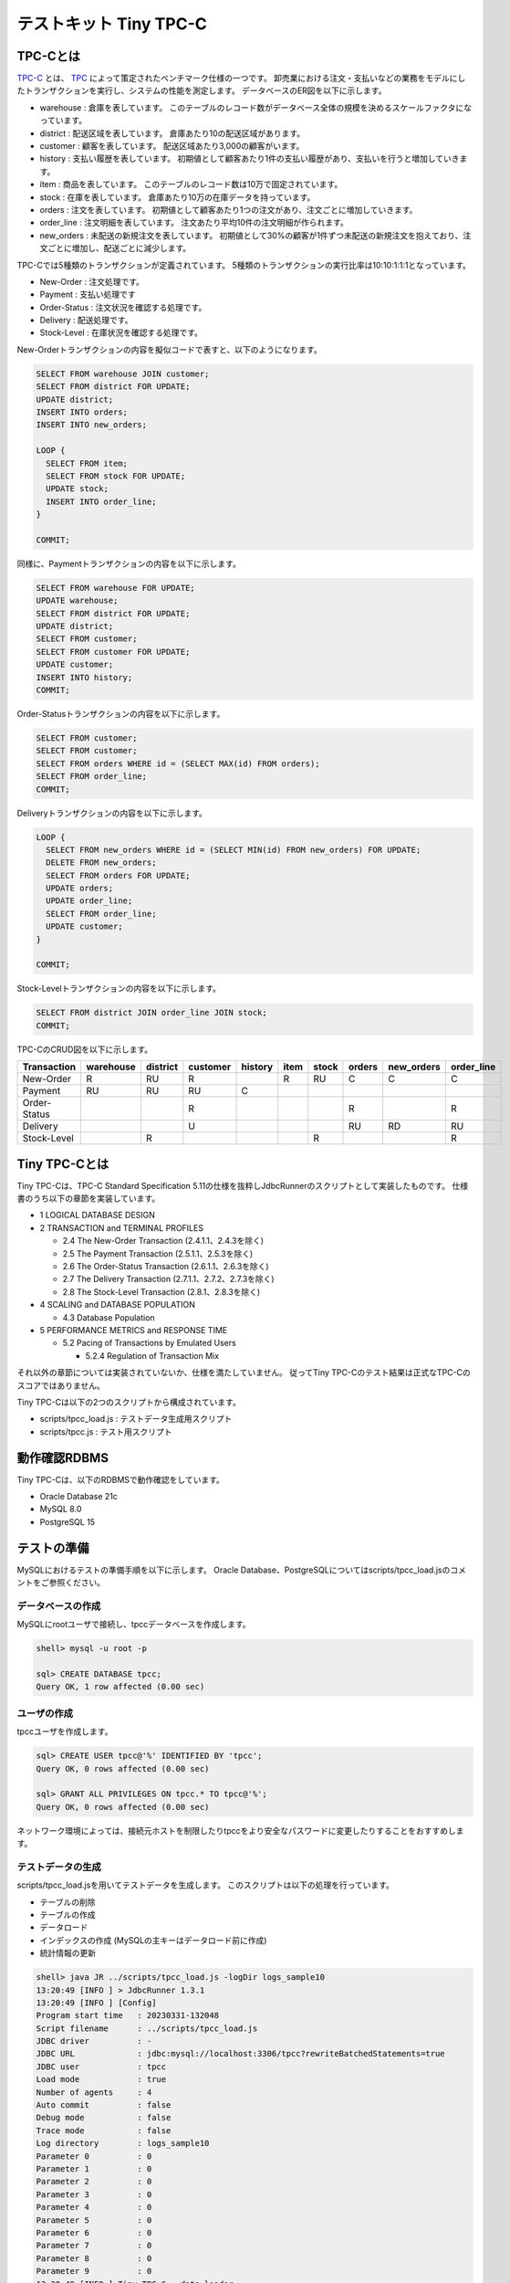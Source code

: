 テストキット Tiny TPC-C
=======================

TPC-Cとは
---------

`TPC-C <http://www.tpc.org/tpcc/>`_ とは、 `TPC <http://www.tpc.org/>`_ によって策定されたベンチマーク仕様の一つです。
卸売業における注文・支払いなどの業務をモデルにしたトランザクションを実行し、システムの性能を測定します。
データベースのER図を以下に示します。

.. image:: images/tpc-c.png

* warehouse : 倉庫を表しています。
  このテーブルのレコード数がデータベース全体の規模を決めるスケールファクタになっています。
* district : 配送区域を表しています。
  倉庫あたり10の配送区域があります。
* customer : 顧客を表しています。
  配送区域あたり3,000の顧客がいます。
* history : 支払い履歴を表しています。
  初期値として顧客あたり1件の支払い履歴があり、支払いを行うと増加していきます。
* item : 商品を表しています。
  このテーブルのレコード数は10万で固定されています。
* stock : 在庫を表しています。
  倉庫あたり10万の在庫データを持っています。
* orders : 注文を表しています。
  初期値として顧客あたり1つの注文があり、注文ごとに増加していきます。
* order_line : 注文明細を表しています。
  注文あたり平均10件の注文明細が作られます。
* new_orders : 未配送の新規注文を表しています。
  初期値として30%の顧客が1件ずつ未配送の新規注文を抱えており、注文ごとに増加し、配送ごとに減少します。

TPC-Cでは5種類のトランザクションが定義されています。
5種類のトランザクションの実行比率は10:10:1:1:1となっています。

* New-Order : 注文処理です。
* Payment : 支払い処理です
* Order-Status : 注文状況を確認する処理です。
* Delivery : 配送処理です。
* Stock-Level : 在庫状況を確認する処理です。

New-Orderトランザクションの内容を擬似コードで表すと、以下のようになります。

.. code-block:: plpgsql

  SELECT FROM warehouse JOIN customer;
  SELECT FROM district FOR UPDATE;
  UPDATE district;
  INSERT INTO orders;
  INSERT INTO new_orders;

  LOOP {
    SELECT FROM item;
    SELECT FROM stock FOR UPDATE;
    UPDATE stock;
    INSERT INTO order_line;
  }

  COMMIT;

同様に、Paymentトランザクションの内容を以下に示します。

.. code-block:: plpgsql

  SELECT FROM warehouse FOR UPDATE;
  UPDATE warehouse;
  SELECT FROM district FOR UPDATE;
  UPDATE district;
  SELECT FROM customer;
  SELECT FROM customer FOR UPDATE;
  UPDATE customer;
  INSERT INTO history;
  COMMIT;

Order-Statusトランザクションの内容を以下に示します。

.. code-block:: plpgsql

  SELECT FROM customer;
  SELECT FROM customer;
  SELECT FROM orders WHERE id = (SELECT MAX(id) FROM orders);
  SELECT FROM order_line;
  COMMIT;

Deliveryトランザクションの内容を以下に示します。

.. code-block:: plpgsql

  LOOP {
    SELECT FROM new_orders WHERE id = (SELECT MIN(id) FROM new_orders) FOR UPDATE;
    DELETE FROM new_orders;
    SELECT FROM orders FOR UPDATE;
    UPDATE orders;
    UPDATE order_line;
    SELECT FROM order_line;
    UPDATE customer;
  }

  COMMIT;

Stock-Levelトランザクションの内容を以下に示します。

.. code-block:: plpgsql

  SELECT FROM district JOIN order_line JOIN stock;
  COMMIT;

TPC-CのCRUD図を以下に示します。

============ ========= ======== ======== ======= ==== ===== ====== ========== ==========
Transaction  warehouse district customer history item stock orders new_orders order_line
============ ========= ======== ======== ======= ==== ===== ====== ========== ==========
New-Order    R         RU       R                R    RU    C      C          C
Payment      RU        RU       RU       C
Order-Status                    R                           R                 R
Delivery                        U                           RU     RD         RU
Stock-Level            R                              R                       R
============ ========= ======== ======== ======= ==== ===== ====== ========== ==========

Tiny TPC-Cとは
--------------

Tiny TPC-Cは、TPC-C Standard Specification 5.11の仕様を抜粋しJdbcRunnerのスクリプトとして実装したものです。
仕様書のうち以下の章節を実装しています。

* 1 LOGICAL DATABASE DESIGN
* 2 TRANSACTION and TERMINAL PROFILES

  * 2.4 The New-Order Transaction (2.4.1.1、2.4.3を除く)
  * 2.5 The Payment Transaction (2.5.1.1、2.5.3を除く)
  * 2.6 The Order-Status Transaction (2.6.1.1、2.6.3を除く)
  * 2.7 The Delivery Transaction (2.7.1.1、2.7.2、2.7.3を除く)
  * 2.8 The Stock-Level Transaction (2.8.1、2.8.3を除く)

* 4 SCALING and DATABASE POPULATION

  * 4.3 Database Population

* 5 PERFORMANCE METRICS and RESPONSE TIME

  * 5.2 Pacing of Transactions by Emulated Users

    * 5.2.4 Regulation of Transaction Mix

それ以外の章節については実装されていないか、仕様を満たしていません。
従ってTiny TPC-Cのテスト結果は正式なTPC-Cのスコアではありません。

Tiny TPC-Cは以下の2つのスクリプトから構成されています。

* scripts/tpcc_load.js : テストデータ生成用スクリプト
* scripts/tpcc.js : テスト用スクリプト

動作確認RDBMS
-------------

Tiny TPC-Cは、以下のRDBMSで動作確認をしています。

* Oracle Database 21c
* MySQL 8.0
* PostgreSQL 15

テストの準備
------------

MySQLにおけるテストの準備手順を以下に示します。
Oracle Database、PostgreSQLについてはscripts/tpcc_load.jsのコメントをご参照ください。

データベースの作成
^^^^^^^^^^^^^^^^^^

MySQLにrootユーザで接続し、tpccデータベースを作成します。

.. code-block:: mysql

  shell> mysql -u root -p

  sql> CREATE DATABASE tpcc;
  Query OK, 1 row affected (0.00 sec)

ユーザの作成
^^^^^^^^^^^^

tpccユーザを作成します。

.. code-block:: mysql

  sql> CREATE USER tpcc@'%' IDENTIFIED BY 'tpcc';
  Query OK, 0 rows affected (0.00 sec)

  sql> GRANT ALL PRIVILEGES ON tpcc.* TO tpcc@'%';
  Query OK, 0 rows affected (0.00 sec)

ネットワーク環境によっては、接続元ホストを制限したりtpccをより安全なパスワードに変更したりすることをおすすめします。

テストデータの生成
^^^^^^^^^^^^^^^^^^

scripts/tpcc_load.jsを用いてテストデータを生成します。
このスクリプトは以下の処理を行っています。

* テーブルの削除
* テーブルの作成
* データロード
* インデックスの作成 (MySQLの主キーはデータロード前に作成)
* 統計情報の更新

.. code-block:: text

  shell> java JR ../scripts/tpcc_load.js -logDir logs_sample10
  13:20:49 [INFO ] > JdbcRunner 1.3.1
  13:20:49 [INFO ] [Config]
  Program start time   : 20230331-132048
  Script filename      : ../scripts/tpcc_load.js
  JDBC driver          : -
  JDBC URL             : jdbc:mysql://localhost:3306/tpcc?rewriteBatchedStatements=true
  JDBC user            : tpcc
  Load mode            : true
  Number of agents     : 4
  Auto commit          : false
  Debug mode           : false
  Trace mode           : false
  Log directory        : logs_sample10
  Parameter 0          : 0
  Parameter 1          : 0
  Parameter 2          : 0
  Parameter 3          : 0
  Parameter 4          : 0
  Parameter 5          : 0
  Parameter 6          : 0
  Parameter 7          : 0
  Parameter 8          : 0
  Parameter 9          : 0
  13:20:49 [INFO ] Tiny TPC-C - data loader
  13:20:49 [INFO ] -param0  : Scale factor (default : 16)
  13:20:49 [INFO ] -nAgents : Parallel loading degree (default : 4)
  13:20:49 [INFO ] Scale factor            : 16
  13:20:49 [INFO ] Parallel loading degree : 4
  13:20:49 [INFO ] Dropping tables ...
  13:20:49 [WARN ] JavaException: java.sql.SQLSyntaxErrorException: Unknown table 'tpcc.order_line'
  13:20:49 [WARN ] JavaException: java.sql.SQLSyntaxErrorException: Unknown table 'tpcc.new_orders'
  13:20:49 [WARN ] JavaException: java.sql.SQLSyntaxErrorException: Unknown table 'tpcc.orders'
  13:20:49 [WARN ] JavaException: java.sql.SQLSyntaxErrorException: Unknown table 'tpcc.stock'
  13:20:49 [WARN ] JavaException: java.sql.SQLSyntaxErrorException: Unknown table 'tpcc.item'
  13:20:49 [WARN ] JavaException: java.sql.SQLSyntaxErrorException: Unknown table 'tpcc.history'
  13:20:49 [WARN ] JavaException: java.sql.SQLSyntaxErrorException: Unknown table 'tpcc.customer'
  13:20:49 [WARN ] JavaException: java.sql.SQLSyntaxErrorException: Unknown table 'tpcc.district'
  13:20:49 [WARN ] JavaException: java.sql.SQLSyntaxErrorException: Unknown table 'tpcc.warehouse'
  13:20:49 [INFO ] Creating tables ...
  13:20:49 [INFO ] Loading item ...
  13:20:50 [INFO ] item : 10000 / 100000
  13:20:50 [INFO ] item : 20000 / 100000
  13:20:51 [INFO ] item : 30000 / 100000
  13:20:51 [INFO ] item : 40000 / 100000
  13:20:51 [INFO ] item : 50000 / 100000
  13:20:51 [INFO ] item : 60000 / 100000
  13:20:51 [INFO ] item : 70000 / 100000
  13:20:52 [INFO ] item : 80000 / 100000
  13:20:52 [INFO ] item : 90000 / 100000
  13:20:52 [INFO ] item : 100000 / 100000
  13:20:52 [INFO ] Loading warehouse id 4 by agent 2 ...
  13:20:52 [INFO ] Loading warehouse id 2 by agent 3 ...
  13:20:52 [INFO ] Loading warehouse id 3 by agent 0 ...
  13:20:52 [INFO ] Loading warehouse id 1 by agent 1 ...
  ...
  13:23:11 [INFO ] [Agent 2] orders : 30000 / 30000
  13:23:15 [INFO ] [Agent 0] orders : 30000 / 30000
  13:23:16 [INFO ] [Agent 1] orders : 30000 / 30000
  13:23:16 [INFO ] [Agent 3] orders : 30000 / 30000
  13:23:16 [INFO ] Creating indexes ...
  13:23:21 [INFO ] Analyzing tables ...
  13:23:21 [INFO ] Completed.
  13:23:21 [INFO ] < JdbcRunner SUCCESS

「Unknown table 'order_line'」などの警告は、存在しないテーブルを削除しようとして出力されるものです。
無視して構いません。

-param0を指定することによって、スケールファクタを変更できます。
スケールファクタ1あたりwarehouseテーブルのレコード数が1増加し、その他のテーブルについてもレコード数が以下のように増加します。
デフォルトのスケールファクタは16です。

========== ======================
Table      Records
========== ======================
warehouse  sf x 1
district   sf x 10
customer   sf x 30,000
history    sf x 30,000
item       100,000
stock      sf x 100,000
orders     sf x 30,000
new_orders sf x 9,000
order_line sf x 300,000 (approx.)
========== ======================

-nAgentsを指定することによって、ロードの並列度を変更できます。
CPUコア数の多い環境では、並列度を上げることでロード時間を短縮できます。
デフォルトの並列度は4です。

.. code-block:: text

  shell> java JR ../scripts/tpcc_load.js -nAgents 8 -param0 100


テストの実行
------------

scripts/tpcc.jsを用いてテストを実行します。
以下の例ではlocalhostのRDBMSに対してテストを行っていますが、実際にはJdbcRunnerとRDBMSを異なるコンピュータに配置することをおすすめします。

.. code-block:: text

  shell> java JR ../scripts/tpcc.js -logDir logs_sample10 -warmupTime 300 -measurementTime 900
  13:23:21 [INFO ] > JdbcRunner 1.3.1
  13:23:21 [INFO ] [Config]
  Program start time   : 20230331-132321
  Script filename      : ../scripts/tpcc.js
  JDBC driver          : -
  JDBC URL             : jdbc:mysql://localhost:3306/tpcc
  JDBC user            : tpcc
  Warmup time          : 300 sec
  Measurement time     : 900 sec
  Number of tx types   : 5
  Number of agents     : 16
  Connection pool size : 16
  Statement cache size : 40
  Auto commit          : false
  Sleep time           : 0,0,0,0,0 msec
  Throttle             : - tps (total)
  Debug mode           : false
  Trace mode           : false
  Log directory        : logs_sample10
  Parameter 0          : 0
  Parameter 1          : 0
  Parameter 2          : 0
  Parameter 3          : 0
  Parameter 4          : 0
  Parameter 5          : 0
  Parameter 6          : 0
  Parameter 7          : 0
  Parameter 8          : 0
  Parameter 9          : 0
  13:23:23 [INFO ] Tiny TPC-C
  13:23:23 [INFO ] Scale factor : 16
  13:23:23 [INFO ] tx0 : New-Order transaction
  13:23:23 [INFO ] tx1 : Payment transaction
  13:23:23 [INFO ] tx2 : Order-Status transaction
  13:23:23 [INFO ] tx3 : Delivery transaction
  13:23:23 [INFO ] tx4 : Stock-Level transaction
  13:23:24 [INFO ] [Warmup] -299 sec, 24,23,4,2,6 tps, (24,23,4,2,6 tx)
  13:23:25 [INFO ] [Warmup] -298 sec, 29,28,3,3,1 tps, (53,51,7,5,7 tx)
  13:23:26 [INFO ] [Warmup] -297 sec, 40,44,1,3,3 tps, (93,95,8,8,10 tx)
  ...
  13:43:21 [INFO ] [Progress] 898 sec, 125,119,12,14,12 tps, 106699,106695,10668,10674,10673 tx
  13:43:22 [INFO ] [Progress] 899 sec, 125,128,11,12,11 tps, 106824,106823,10679,10686,10684 tx
  13:43:23 [INFO ] [Progress] 900 sec, 119,114,16,14,10 tps, 106943,106937,10695,10700,10694 tx
  13:43:23 [INFO ] [Total tx count] 106943,106937,10695,10700,10694 tx
  13:43:23 [INFO ] [Throughput] 118.8,118.8,11.9,11.9,11.9 tps
  13:43:23 [INFO ] [Response time (minimum)] 3,2,0,19,9 msec
  13:43:23 [INFO ] [Response time (50%tile)] 70,17,6,156,116 msec
  13:43:23 [INFO ] [Response time (90%tile)] 157,45,23,287,235 msec
  13:43:23 [INFO ] [Response time (95%tile)] 182,58,29,321,261 msec
  13:43:23 [INFO ] [Response time (99%tile)] 228,104,43,387,301 msec
  13:43:23 [INFO ] [Response time (maximum)] 396,298,108,557,490 msec
  13:43:23 [INFO ] < JdbcRunner SUCCESS

TPC-Cでは5種類のトランザクションが定義されており、結果は左からNew-Order、Payment、Order-Status、Delivery、Stock-Levelトランザクションのものとなっています。

TPC-CのスコアにはNew-Orderトランザクションの1分あたりの実行回数を用いることが多いです。
上記の例では15分間で106,943txですから、スコアは7,129.5tpmとなります。
